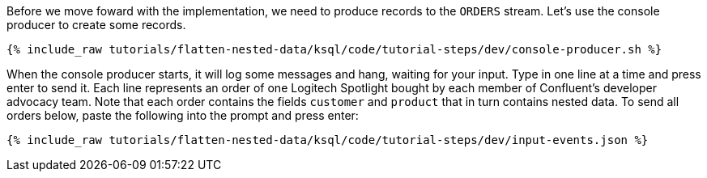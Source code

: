 Before we move foward with the implementation, we need to produce records to the `ORDERS` stream.
Let's use the console producer to create some records.

+++++
<pre class="snippet"><code class="shell">{% include_raw tutorials/flatten-nested-data/ksql/code/tutorial-steps/dev/console-producer.sh %}</code></pre>
+++++

When the console producer starts, it will log some messages and hang, waiting for your input.
Type in one line at a time and press enter to send it.
Each line represents an order of one Logitech Spotlight bought by each member of Confluent's developer advocacy team.
Note that each order contains the fields `customer` and `product` that in turn contains nested data.
To send all orders below, paste the following into the prompt and press enter:

+++++
<pre class="snippet"><code class="json">{% include_raw tutorials/flatten-nested-data/ksql/code/tutorial-steps/dev/input-events.json %}</code></pre>
+++++